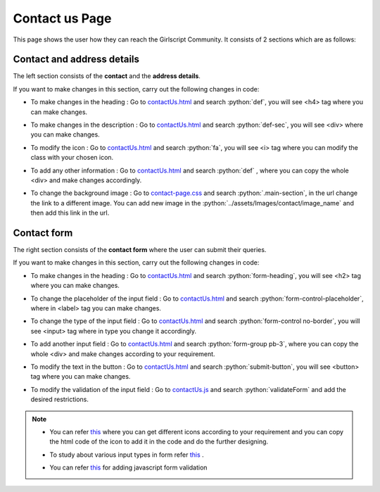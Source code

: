 .. role:: python(code)
    :language: python


Contact us Page
*****************

This page shows the user how they can reach the Girlscript Community.
It consists of 2 sections which are as follows:


Contact and address details
===============================

The left section consists of the **contact** and the **address details**.

.. image:: ./images/contactuspage/Information.PNG
  :width: 400
  :align: center
  :alt: Alternative text

If you want to make changes in this section, carry out the following changes in code:

- To make changes in the heading : Go to `contactUs.html <https://github.com/smaranjitghose/girlscript_chennai_website/blob/master/contactUs.html>`__ and search :python:`def`, you will see <h4> tag where you can make changes.

* To make changes in the description : Go to `contactUs.html <https://github.com/smaranjitghose/girlscript_chennai_website/blob/master/contactUs.html>`__ and search :python:`def-sec`, you will see <div> where you can make changes.

- To modify the icon : Go to `contactUs.html <https://github.com/smaranjitghose/girlscript_chennai_website/blob/master/contactUs.html>`__  and search :python:`fa`, you will see <i> tag where you can modify the class with your chosen icon.

* To add any other information : Go to `contactUs.html <https://github.com/smaranjitghose/girlscript_chennai_website/blob/master/contactUs.html>`__ and search :python:`def` , where you can copy the whole <div> and make changes accordingly.

- To change the background image : Go to `contact-page.css <https://github.com/smaranjitghose/girlscript_chennai_website/blob/master/css/contact-page.css>`__ and search :python:`.main-section`, in the url change the link to a different image. You can add new image in the :python:`../assets/Images/contact/image_name` and then add this link in the url.


Contact form
==============

The right section consists of the **contact form** where the user can submit their queries.

.. image:: ./images/contactuspage/form.PNG
  :width: 400
  :align: center
  :alt: Alternative text

If you want to make changes in this section, carry out the following changes in code:

- To make changes in the heading : Go to `contactUs.html <https://github.com/smaranjitghose/girlscript_chennai_website/blob/master/contactUs.html>`__ and search :python:`form-heading`, you will see <h2> tag where you can make changes. 

* To change the placeholder of the input field : Go to `contactUs.html <https://github.com/smaranjitghose/girlscript_chennai_website/blob/master/contactUs.html>`__ and search :python:`form-control-placeholder`, where in <label> tag you can make changes. 

- To change the type of the input field : Go to `contactUs.html <https://github.com/smaranjitghose/girlscript_chennai_website/blob/master/contactUs.html>`__ and search :python:`form-control no-border`, you will see <input> tag where in type you change it accordingly. 

* To add another input field : Go to `contactUs.html <https://github.com/smaranjitghose/girlscript_chennai_website/blob/master/contactUs.html>`__ and search :python:`form-group pb-3`, where you can copy the whole <div> and make changes according to your requirement.

- To modify the text in the button : Go to `contactUs.html <https://github.com/smaranjitghose/girlscript_chennai_website/blob/master/contactUs.html>`__ and search :python:`submit-button`, you will see <button> tag where you can make changes. 

* To modify the validation of the input field : Go to `contactUs.js <https://github.com/smaranjitghose/girlscript_chennai_website/blob/master/scripts/contactUs.js>`__ and search :python:`validateForm` and add the desired restrictions.

.. note::

   - You can refer `this <https://fontawesome.com/v4.7.0/icons/>`__  where you can get different icons according to your requirement and you can copy the html code of the icon to add it in the code and do the further designing.
   
   * To study about various input types in form refer `this <https://www.w3schools.com/html/html_form_input_types.asp>`__ .
   
   - You can refer `this <https://www.tutorialspoint.com/javascript/javascript_form_validations.htm>`__ for adding javascript form validation
